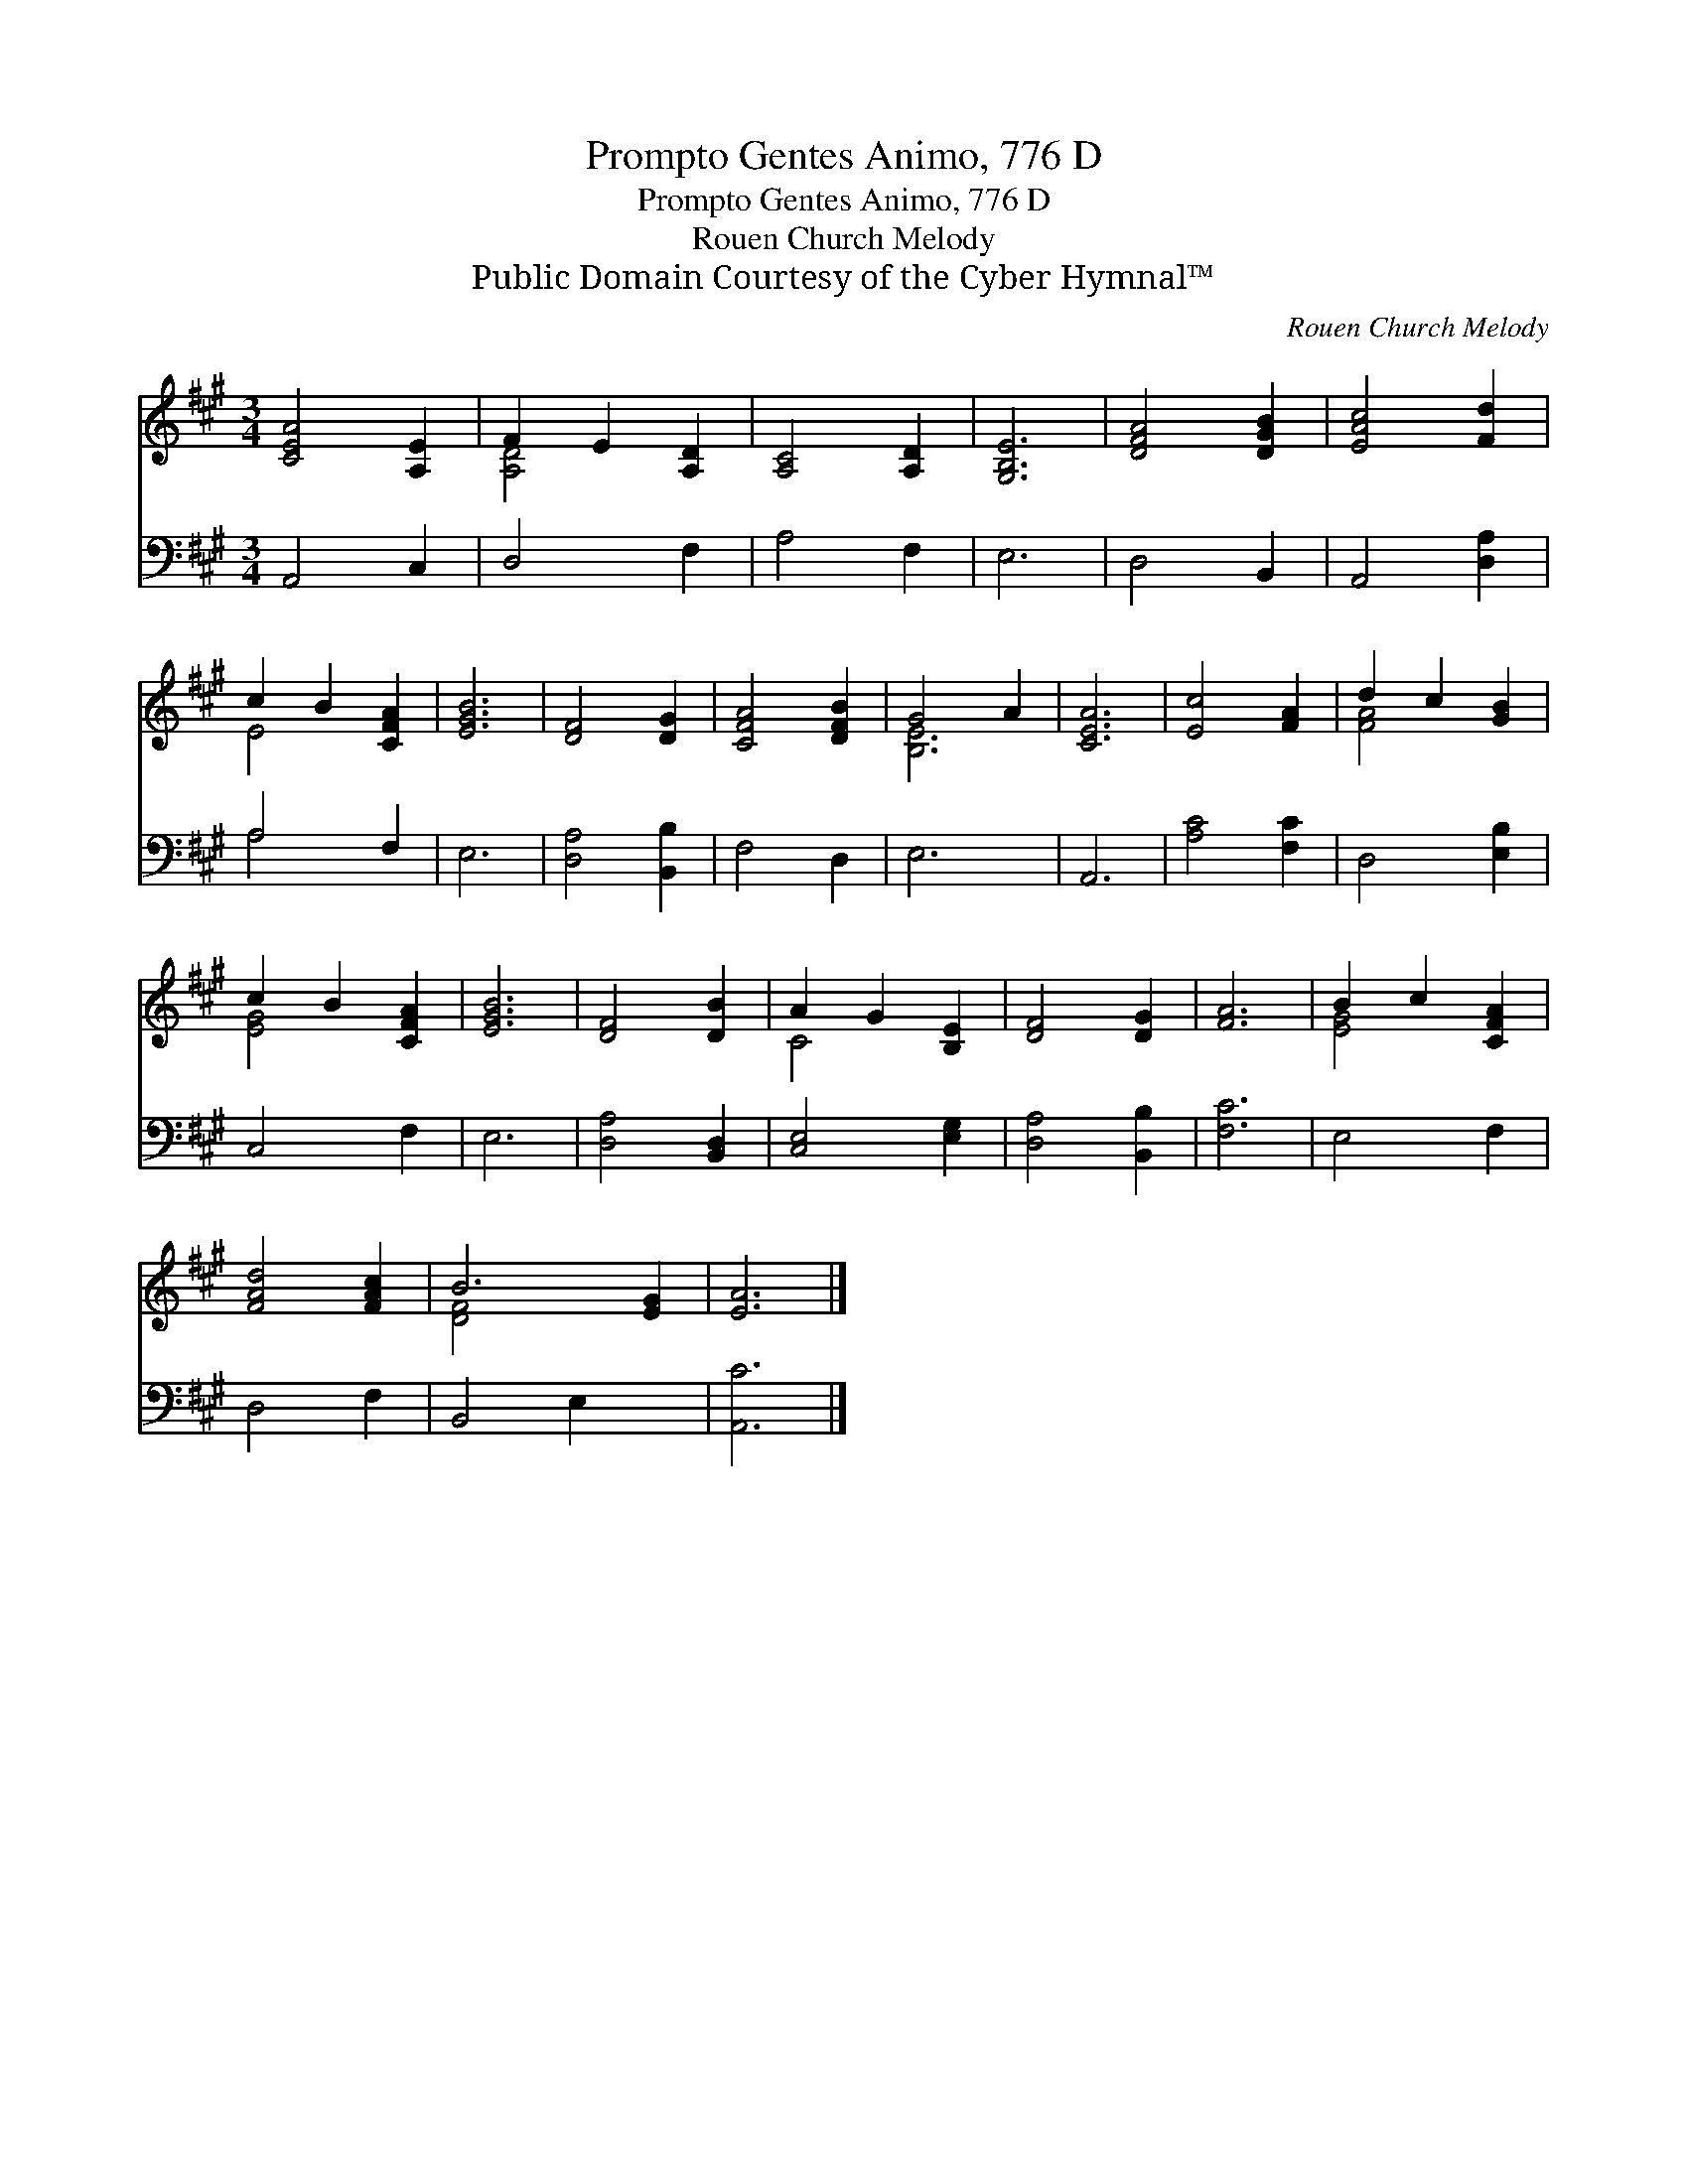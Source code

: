 X:1
T:Prompto Gentes Animo, 776 D
T:Prompto Gentes Animo, 776 D
T:Rouen Church Melody
T:Public Domain Courtesy of the Cyber Hymnal™
C:Rouen Church Melody
Z:Public Domain
Z:Courtesy of the Cyber Hymnal™
%%score ( 1 2 ) ( 3 4 )
L:1/8
M:3/4
K:A
V:1 treble 
V:2 treble 
V:3 bass 
V:4 bass 
V:1
 [CEA]4 [A,E]2 | F2 E2 [A,D]2 | [A,C]4 [A,D]2 | [G,B,E]6 | [DFA]4 [DGB]2 | [EAc]4 [Fd]2 | %6
 c2 B2 [CFA]2 | [EGB]6 | [DF]4 [DG]2 | [CFA]4 [DFB]2 | G4 A2 | [CEA]6 | [Ec]4 [FA]2 | d2 c2 [GB]2 | %14
 c2 B2 [CFA]2 | [EGB]6 | [DF]4 [DB]2 | A2 G2 [B,E]2 | [DF]4 [DG]2 | [FA]6 | B2 c2 [CFA]2 | %21
 [FAd]4 [FAc]2 | B6 [EG]2 | [EA]6 |] %24
V:2
 x6 | [A,D]4 x2 | x6 | x6 | x6 | x6 | E4 x2 | x6 | x6 | x6 | [B,E]6 | x6 | x6 | [FA]4 x2 | %14
 [EG]4 x2 | x6 | x6 | C4 x2 | x6 | x6 | [EG]4 x2 | x6 | [DF]4 x4 | x6 |] %24
V:3
 A,,4 C,2 | D,4 F,2 | A,4 F,2 | E,6 | D,4 B,,2 | A,,4 [D,A,]2 | A,4 F,2 | E,6 | [D,A,]4 [B,,B,]2 | %9
 F,4 D,2 | E,6 | A,,6 | [A,C]4 [F,C]2 | D,4 [E,B,]2 | C,4 F,2 | E,6 | [D,A,]4 [B,,D,]2 | %17
 [C,E,]4 [E,G,]2 | [D,A,]4 [B,,B,]2 | [F,C]6 | E,4 F,2 | D,4 F,2 | B,,4 E,2 x2 | [A,,C]6 |] %24
V:4
 x6 | x6 | x6 | x6 | x6 | x6 | A,4 x2 | x6 | x6 | x6 | x6 | x6 | x6 | x6 | x6 | x6 | x6 | x6 | x6 | %19
 x6 | x6 | x6 | x8 | x6 |] %24

